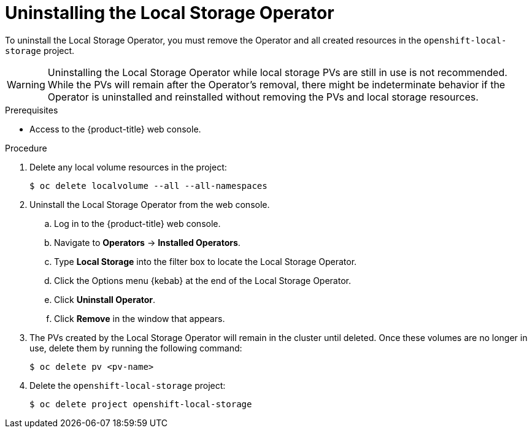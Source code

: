 // Module included in the following assemblies:
//
// * storage/persistent_storage/persistent-storage-local.adoc

[id="local-storage-uninstall_{context}"]
= Uninstalling the Local Storage Operator

To uninstall the Local Storage Operator, you must remove the Operator and all created resources in the `openshift-local-storage` project.

[WARNING]
====
Uninstalling the Local Storage Operator while local storage PVs are still in use is not recommended. While the PVs will remain after the Operator's removal,
there might be indeterminate behavior if the Operator is uninstalled and reinstalled without removing the PVs and local storage resources.
====

.Prerequisites

* Access to the {product-title} web console.

.Procedure

. Delete any local volume resources in the project:
+
[source,terminal]
----
$ oc delete localvolume --all --all-namespaces
----

. Uninstall the Local Storage Operator from the web console.

.. Log in to the {product-title} web console.

.. Navigate to *Operators* -> *Installed Operators*.

.. Type *Local Storage* into the filter box to locate the Local Storage Operator.

.. Click the Options menu {kebab} at the end of the Local Storage Operator.

.. Click *Uninstall Operator*.

.. Click *Remove* in the window that appears.

. The PVs created by the Local Storage Operator will remain in the cluster until deleted. Once these volumes are no longer in use, delete them by running the following command:
+
[source,terminal]
----
$ oc delete pv <pv-name>
----

. Delete the `openshift-local-storage` project:
+
[source,terminal]
----
$ oc delete project openshift-local-storage
----
